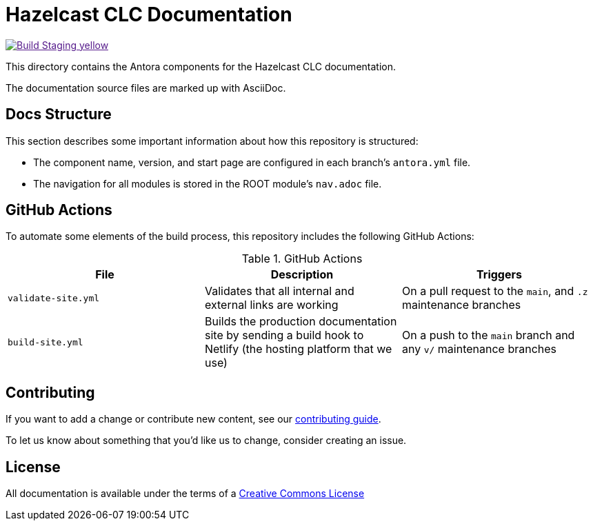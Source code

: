 = Hazelcast CLC Documentation
// Settings:
ifdef::env-github[]
:warning-caption: :warning:
endif::[]
// URLs:
:url-org: https://github.com/hazelcast
:url-contribute: https://github.com/hazelcast/hazelcast-docs/blob/develop/.github/CONTRIBUTING.adoc
:url-ui: {url-org}/hazelcast-docs-ui
:url-playbook: {url-org}/hazelcast-docs
:url-staging: 
:url-cc: https://creativecommons.org/licenses/by-nc-sa/3.0/
:url-hz-docs: {url-org}/hz-docs
:url-mc-docs: {url-org}/management-center-docs

image:https://img.shields.io/badge/Build-Staging-yellow[link="{url-staging}"]

This directory contains the Antora components for the Hazelcast CLC documentation.

The documentation source files are marked up with AsciiDoc.

== Docs Structure

This section describes some important information about how this repository is structured:

- The component name, version, and start page are configured in each branch's `antora.yml` file.
- The navigation for all modules is stored in the ROOT module's `nav.adoc` file.

////
== Release Workflow

// Describe how versioning works for this project.

=== Snapshot Releases

// Describe the docs release process when a new snapshot version is released.

=== Latest Releases

// Describe the docs release process when a new major or minor version is released.

=== Patch Releases

// Describe the docs release process when a new patch version is released.

=== Creating Release Branches

// Describe the process for creating release branches.

////

== GitHub Actions

To automate some elements of the build process, this repository includes the following GitHub Actions:

.GitHub Actions
[cols="m,a,a"]
|===
|File |Description |Triggers

|validate-site.yml
|Validates that all internal and external links are working
|On a pull request to the `main`, and `.z` maintenance branches

|build-site.yml
|Builds the production documentation site by sending a build hook to Netlify (the hosting platform that we use)
|On a push to the `main` branch and any `v/` maintenance branches
|===

== Contributing

If you want to add a change or contribute new content, see our link:.github/CONTRIBUTING.adoc[contributing guide].

To let us know about something that you'd like us to change, consider creating an issue.

== License

All documentation is available under the terms of a link:{url-cc}[Creative Commons License]
